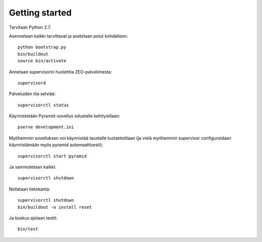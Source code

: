 Getting started
---------------

Tarvitaan Python 2.7.

Asennetaan kaikki tarvittavat ja asetetaan polut kohdalleen::

    python bootstrap.py
    bin/buildout
    source bin/activate

Annetaan supervisorin huolehtia ZEO-palvelimesta::

    supervisord

Palveluiden tila selviää::

    supervisorctl status

Käynnistetään Pyramid-sovellus edustalle kehitystilaan::

    pserve development.ini

Myöhemmin sovelluksen voi käynnistää taustalle tuotantotilaan (ja vielä
myöhemmin supervisor configuroidaan käynnistämään myös pyramid
automaattisesti)::

    supervisorctl start pyramid

Ja sammutetaan kaikki::

    supervisorctl shutdown

Nollataan tietokanta::

    supervisorctl shutdown
    bin/buildout -o install reset

Ja koskus ajetaan testit::

    bin/test
